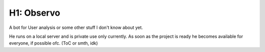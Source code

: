 ########
H1: Observo
########

A bot for User analysis or some other stuff I don't know about yet.

He runs on a local server and is private use only currently. As soon as the project is ready he becomes available for everyone, if possible ofc. (ToC or smth, idk)
